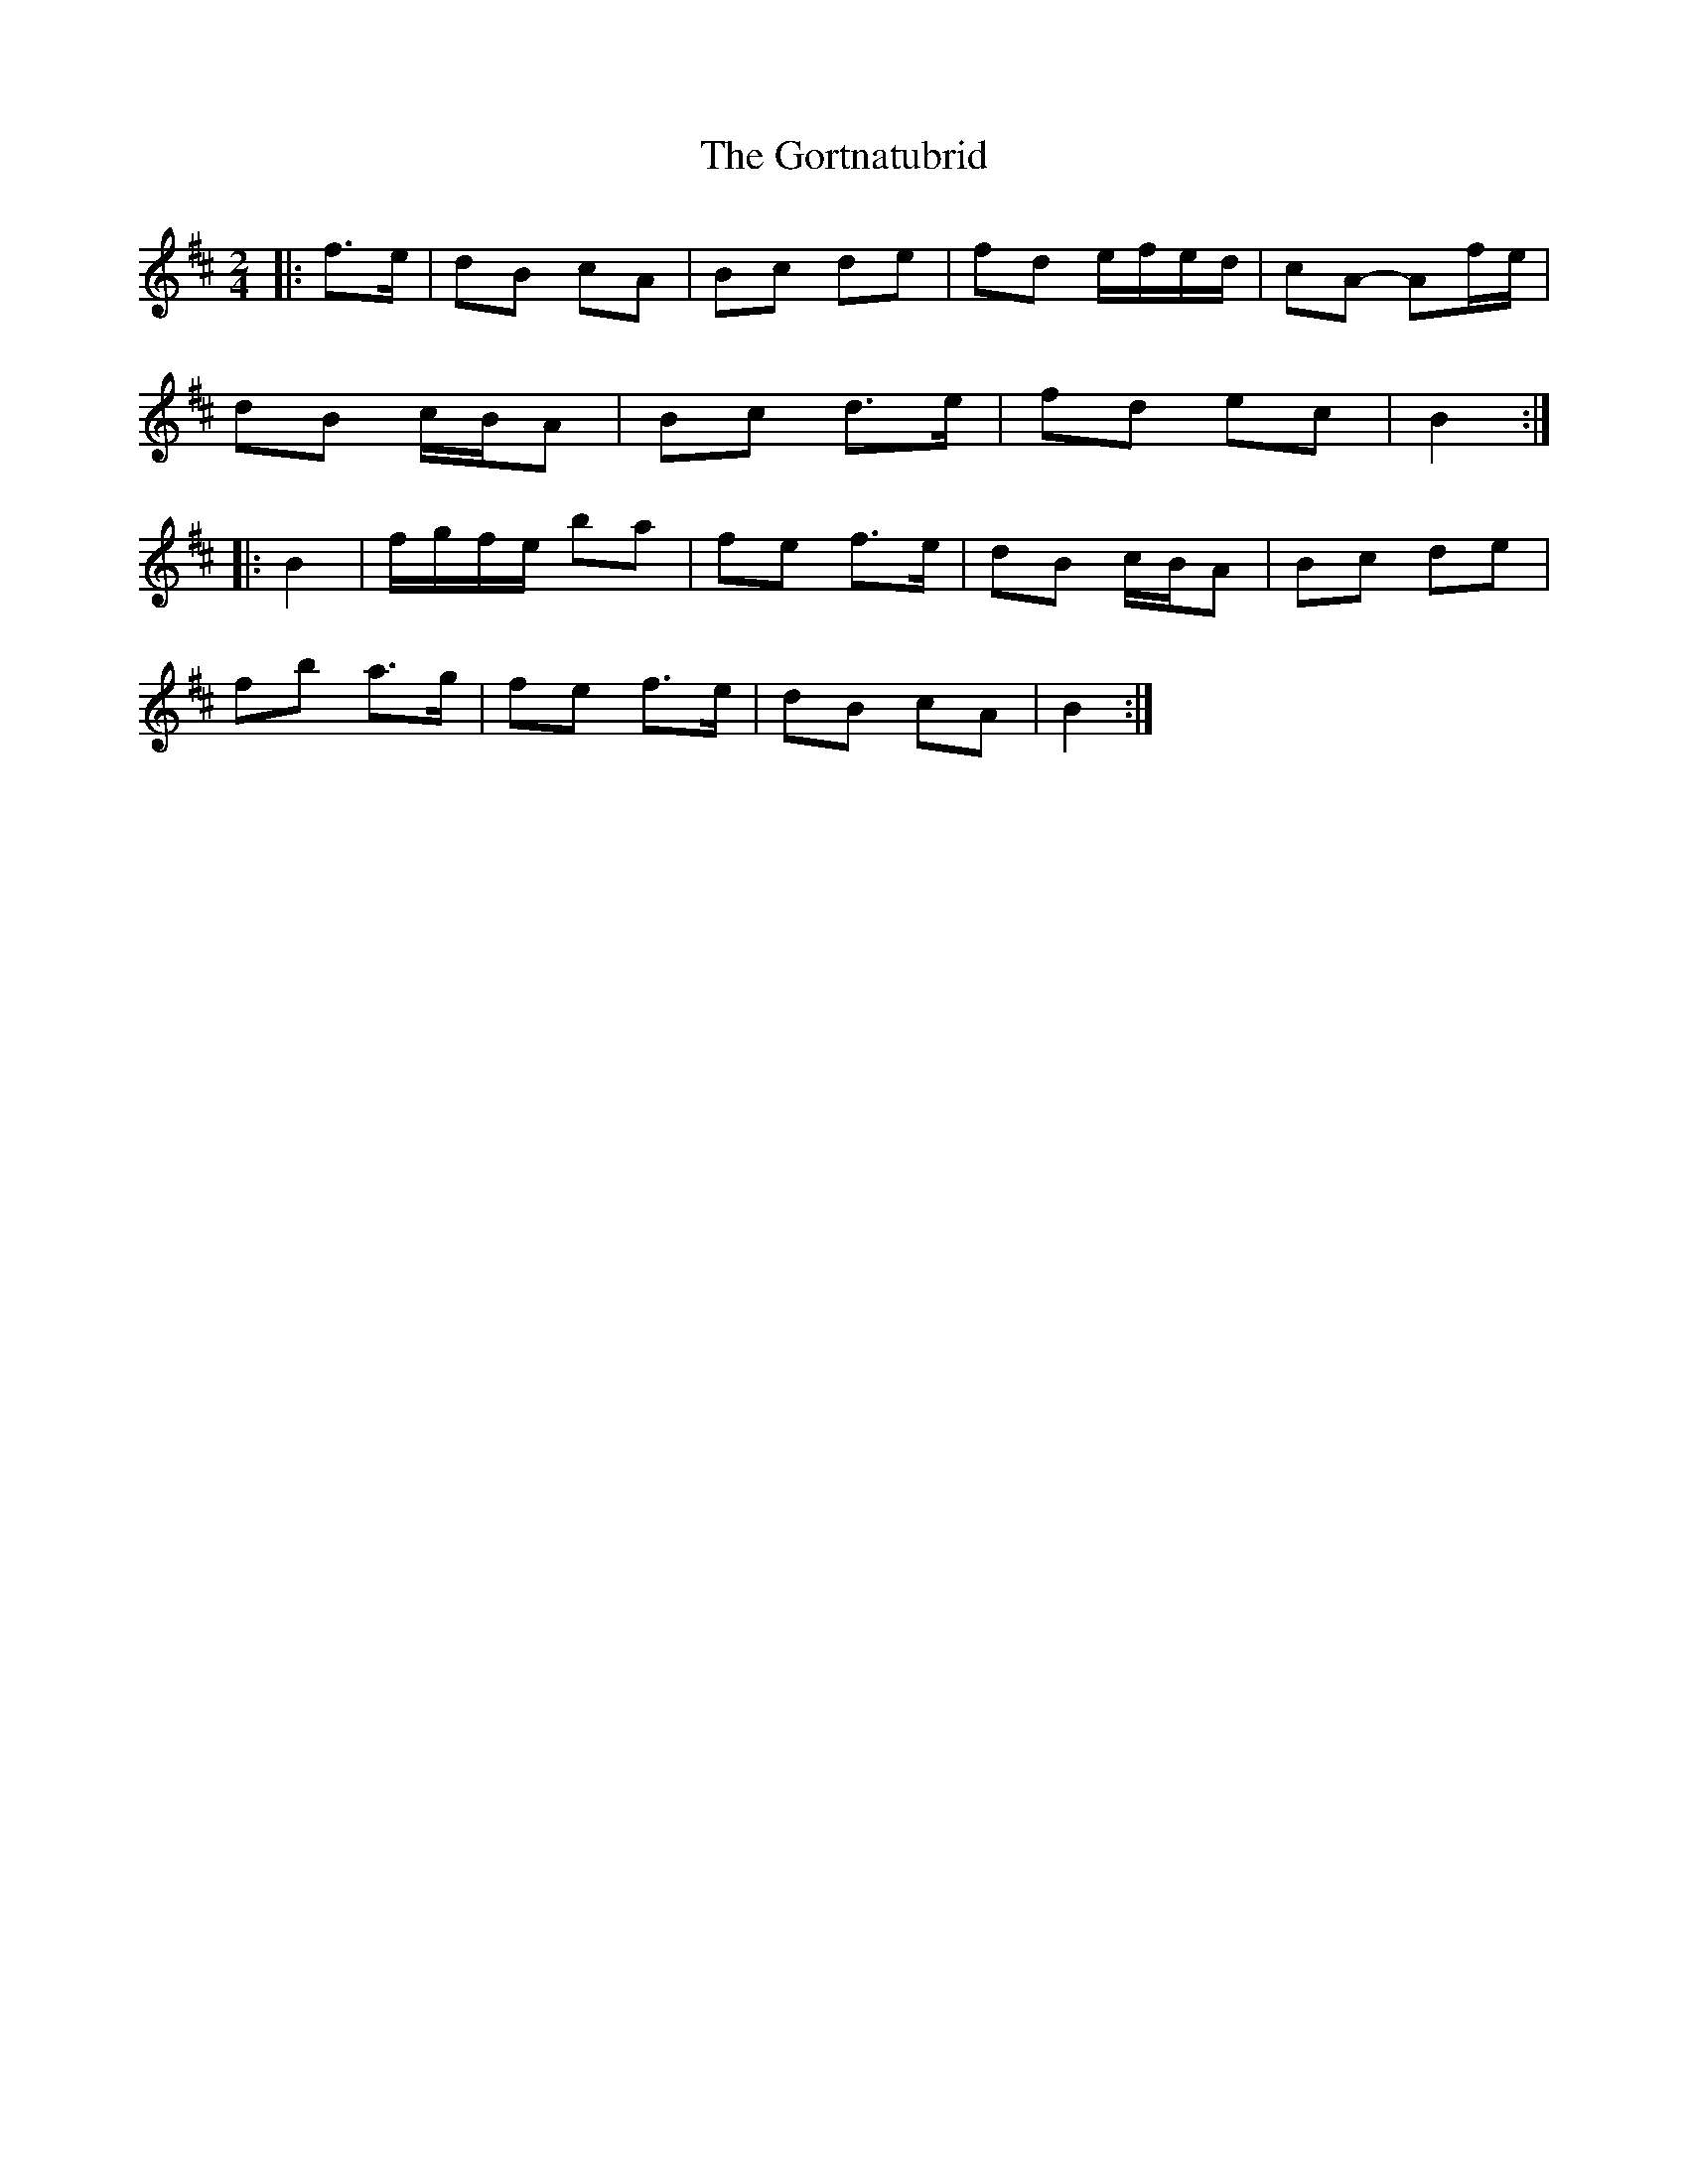 X: 2
T: Gortnatubrid, The
Z: ceolachan
S: https://thesession.org/tunes/9961#setting22528
R: polka
M: 2/4
L: 1/8
K: Bmin
|: f>e |dB cA | Bc de | fd e/f/e/d/ | cA- Af/e/ |
dB c/B/A | Bc d>e | fd ec | B2 :|
|: B2 |f/g/f/e/ ba | fe f>e | dB c/B/A | Bc de |
fb a>g | fe f>e |dB cA | B2 :|
